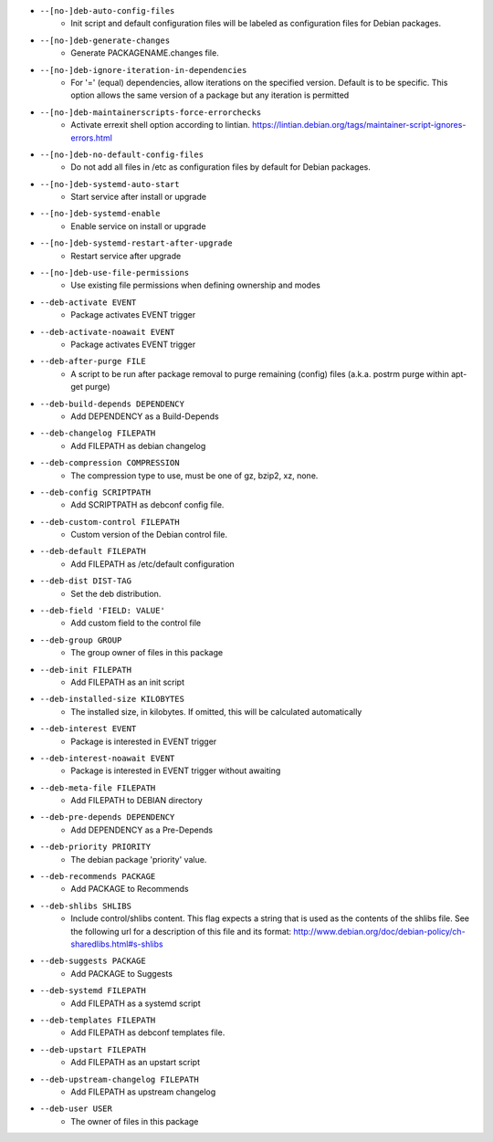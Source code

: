 * ``--[no-]deb-auto-config-files``
    - Init script and default configuration files will be labeled as configuration files for Debian packages.
* ``--[no-]deb-generate-changes``
    - Generate PACKAGENAME.changes file.
* ``--[no-]deb-ignore-iteration-in-dependencies``
    - For '=' (equal) dependencies, allow iterations on the specified version. Default is to be specific. This option allows the same version of a package but any iteration is permitted
* ``--[no-]deb-maintainerscripts-force-errorchecks``
    - Activate errexit shell option according to lintian. https://lintian.debian.org/tags/maintainer-script-ignores-errors.html
* ``--[no-]deb-no-default-config-files``
    - Do not add all files in /etc as configuration files by default for Debian packages.
* ``--[no-]deb-systemd-auto-start``
    - Start service after install or upgrade
* ``--[no-]deb-systemd-enable``
    - Enable service on install or upgrade
* ``--[no-]deb-systemd-restart-after-upgrade``
    - Restart service after upgrade
* ``--[no-]deb-use-file-permissions``
    - Use existing file permissions when defining ownership and modes
* ``--deb-activate EVENT``
    - Package activates EVENT trigger
* ``--deb-activate-noawait EVENT``
    - Package activates EVENT trigger
* ``--deb-after-purge FILE``
    - A script to be run after package removal to purge remaining (config) files (a.k.a. postrm purge within apt-get purge)
* ``--deb-build-depends DEPENDENCY``
    - Add DEPENDENCY as a Build-Depends
* ``--deb-changelog FILEPATH``
    - Add FILEPATH as debian changelog
* ``--deb-compression COMPRESSION``
    - The compression type to use, must be one of gz, bzip2, xz, none.
* ``--deb-config SCRIPTPATH``
    - Add SCRIPTPATH as debconf config file.
* ``--deb-custom-control FILEPATH``
    - Custom version of the Debian control file.
* ``--deb-default FILEPATH``
    - Add FILEPATH as /etc/default configuration
* ``--deb-dist DIST-TAG``
    - Set the deb distribution.
* ``--deb-field 'FIELD: VALUE'``
    - Add custom field to the control file
* ``--deb-group GROUP``
    - The group owner of files in this package
* ``--deb-init FILEPATH``
    - Add FILEPATH as an init script
* ``--deb-installed-size KILOBYTES``
    - The installed size, in kilobytes. If omitted, this will be calculated automatically
* ``--deb-interest EVENT``
    - Package is interested in EVENT trigger
* ``--deb-interest-noawait EVENT``
    - Package is interested in EVENT trigger without awaiting
* ``--deb-meta-file FILEPATH``
    - Add FILEPATH to DEBIAN directory
* ``--deb-pre-depends DEPENDENCY``
    - Add DEPENDENCY as a Pre-Depends
* ``--deb-priority PRIORITY``
    - The debian package 'priority' value.
* ``--deb-recommends PACKAGE``
    - Add PACKAGE to Recommends
* ``--deb-shlibs SHLIBS``
    - Include control/shlibs content. This flag expects a string that is used as the contents of the shlibs file. See the following url for a description of this file and its format: http://www.debian.org/doc/debian-policy/ch-sharedlibs.html#s-shlibs
* ``--deb-suggests PACKAGE``
    - Add PACKAGE to Suggests
* ``--deb-systemd FILEPATH``
    - Add FILEPATH as a systemd script
* ``--deb-templates FILEPATH``
    - Add FILEPATH as debconf templates file.
* ``--deb-upstart FILEPATH``
    - Add FILEPATH as an upstart script
* ``--deb-upstream-changelog FILEPATH``
    - Add FILEPATH as upstream changelog
* ``--deb-user USER``
    - The owner of files in this package

